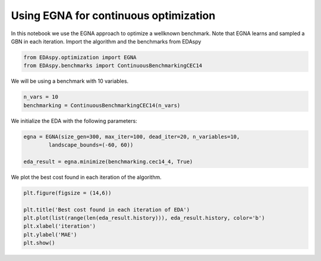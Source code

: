 ****************************************
Using EGNA for continuous optimization
****************************************

In this notebook we use the EGNA approach to optimize a wellknown benchmark. Note that EGNA learns and
sampled a GBN in each iteration. Import the algorithm and the benchmarks from EDAspy

.. code-block:: python3

    from EDAspy.optimization import EGNA
    from EDAspy.benchmarks import ContinuousBenchmarkingCEC14

We will be using a benchmark with 10 variables.

.. code-block:: python3

    n_vars = 10
    benchmarking = ContinuousBenchmarkingCEC14(n_vars)

We initialize the EDA with the following parameters:

.. code-block:: python3

    egna = EGNA(size_gen=300, max_iter=100, dead_iter=20, n_variables=10,
            landscape_bounds=(-60, 60))

    eda_result = egna.minimize(benchmarking.cec14_4, True)

We plot the best cost found in each iteration of the algorithm.

.. code-block:: python3

    plt.figure(figsize = (14,6))

    plt.title('Best cost found in each iteration of EDA')
    plt.plot(list(range(len(eda_result.history))), eda_result.history, color='b')
    plt.xlabel('iteration')
    plt.ylabel('MAE')
    plt.show()
